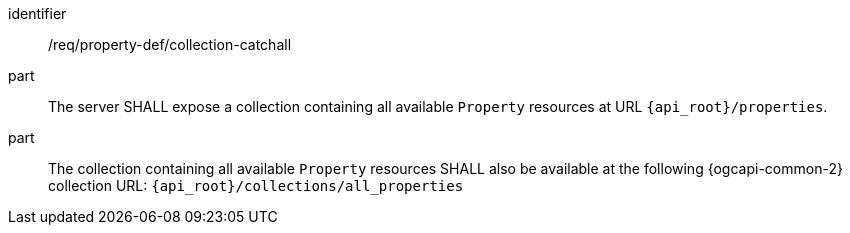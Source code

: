 [requirement,model=ogc]
====
[%metadata]
identifier:: /req/property-def/collection-catchall

part:: The server SHALL expose a collection containing all available `Property` resources at URL `{api_root}/properties`.

part:: The collection containing all available `Property` resources SHALL also be available at the following {ogcapi-common-2}
collection URL: `{api_root}/collections/all_properties`
====
